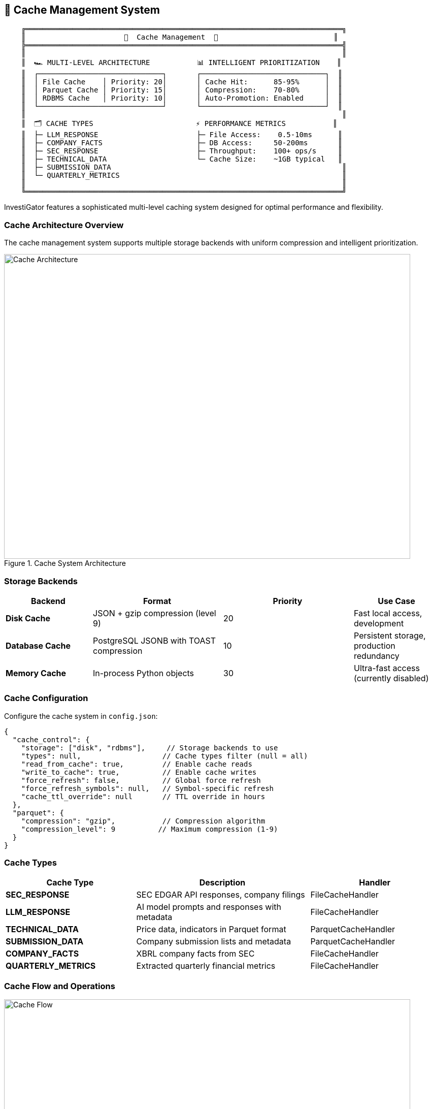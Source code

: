 // Cache Management documentation for InvestiGator
// This file is included in the main README.adoc

[[cache-management]]
== 💾 Cache Management System

[source,text]
----
    ╔══════════════════════════════════════════════════════════════════════════╗
    ║                       💾  Cache Management  💾                           ║
    ╠══════════════════════════════════════════════════════════════════════════╣
    ║                                                                          ║
    ║  🏎️ MULTI-LEVEL ARCHITECTURE           📊 INTELLIGENT PRIORITIZATION    ║
    ║  ┌─────────────────────────────┐       ┌─────────────────────────────┐  ║
    ║  │ File Cache    │ Priority: 20│       │ Cache Hit:      85-95%      │  ║
    ║  │ Parquet Cache │ Priority: 15│       │ Compression:    70-80%      │  ║
    ║  │ RDBMS Cache   │ Priority: 10│       │ Auto-Promotion: Enabled     │  ║
    ║  └─────────────────────────────┘       └─────────────────────────────┘  ║
    ║                                                                          ║
    ║  🗂️ CACHE TYPES                        ⚡ PERFORMANCE METRICS           ║
    ║  ├─ LLM_RESPONSE                       ├─ File Access:    0.5-10ms      ║
    ║  ├─ COMPANY_FACTS                      ├─ DB Access:     50-200ms       ║
    ║  ├─ SEC_RESPONSE                       ├─ Throughput:    100+ ops/s     ║
    ║  ├─ TECHNICAL_DATA                     └─ Cache Size:    ~1GB typical   ║
    ║  ├─ SUBMISSION_DATA                                                      ║
    ║  └─ QUARTERLY_METRICS                                                    ║
    ║                                                                          ║
    ╚══════════════════════════════════════════════════════════════════════════╝
----

InvestiGator features a sophisticated multi-level caching system designed for optimal performance and flexibility.

=== Cache Architecture Overview

The cache management system supports multiple storage backends with uniform compression and intelligent prioritization.

.Cache System Architecture
image::../images/cache-architecture.png[Cache Architecture, 800, 600]

=== Storage Backends

[cols="2,3,3,2", options="header"]
|===
| Backend | Format | Priority | Use Case

| **Disk Cache**
| JSON + gzip compression (level 9)
| 20
| Fast local access, development

| **Database Cache**  
| PostgreSQL JSONB with TOAST compression
| 10
| Persistent storage, production redundancy

| **Memory Cache**
| In-process Python objects
| 30  
| Ultra-fast access (currently disabled)
|===

=== Cache Configuration

Configure the cache system in `config.json`:

[source,json]
----
{
  "cache_control": {
    "storage": ["disk", "rdbms"],     // Storage backends to use
    "types": null,                   // Cache types filter (null = all)
    "read_from_cache": true,         // Enable cache reads
    "write_to_cache": true,          // Enable cache writes  
    "force_refresh": false,          // Global force refresh
    "force_refresh_symbols": null,   // Symbol-specific refresh
    "cache_ttl_override": null       // TTL override in hours
  },
  "parquet": {
    "compression": "gzip",           // Compression algorithm
    "compression_level": 9          // Maximum compression (1-9)
  }
}
----

=== Cache Types

[cols="3,4,3", options="header"]
|===
| Cache Type | Description | Handler

| **SEC_RESPONSE**
| SEC EDGAR API responses, company filings
| FileCacheHandler

| **LLM_RESPONSE**
| AI model prompts and responses with metadata
| FileCacheHandler

| **TECHNICAL_DATA**
| Price data, indicators in Parquet format
| ParquetCacheHandler

| **SUBMISSION_DATA**
| Company submission lists and metadata
| ParquetCacheHandler  

| **COMPANY_FACTS**
| XBRL company facts from SEC
| FileCacheHandler

| **QUARTERLY_METRICS**
| Extracted quarterly financial metrics
| FileCacheHandler
|===

=== Cache Flow and Operations

.Cache Operations Flow
image::../images/cache-flow.png[Cache Flow, 800, 500]

==== Read Priority Order

1. **Memory Cache** (priority 30) - Instant access
2. **Disk Cache** (priority 20) - Fast file system access (10-50ms)
3. **Database Cache** (priority 10) - Network access (50-200ms)

==== Write Operations

All enabled storage backends receive writes simultaneously for redundancy.

=== Cache Configuration Examples

[cols="3,4,3", options="header"]
|===
| Use Case | Configuration | Description

| **Production**
| `"storage": ["disk", "rdbms"]`
| Full redundancy with both backends

| **Development**  
| `"storage": ["disk"]`
| Fast disk-only, no database dependency

| **No Cache**
| `"storage": []`
| Disable caching, always fetch fresh

| **SEC Only**
| `"storage": ["disk"], "types": ["sec_response"]`
| Cache expensive SEC calls only

| **Force Refresh**
| `"force_refresh_symbols": ["AAPL"]`
| Force refresh specific symbols

| **Testing**
| `"cache_ttl_override": 0.5`
| Short TTL for CI/CD pipelines
|===

=== Cache Management Commands

==== CLI Cache Operations

[source,bash]
----
# Cache inspection
./investigator.sh --inspect-cache           # Show all cache contents
./investigator.sh --inspect-cache --symbol AAPL  # Show cache for specific symbol
./investigator.sh --cache-sizes             # Show cache sizes and statistics

# Cache cleanup
./investigator.sh --clean-cache-all         # Clean all caches
./investigator.sh --clean-cache --symbol AAPL    # Clean cache for specific symbol
./investigator.sh --clean-cache-disk --symbol AAPL  # Clean disk cache only
./investigator.sh --clean-cache-db --symbol AAPL    # Clean database cache only

# Force refresh
./investigator.sh --force-refresh --symbol AAPL     # Force refresh specific symbol

# Testing
./investigator.sh --test-cache              # Run cache system tests
----

=== Directory Structure

[source,text]
----
InvestiGator/
├── data/                           # Main data directory
│   ├── sec_cache/                  # SEC EDGAR cache
│   │   ├── ticker_cik_map.txt      # Symbol to CIK mappings
│   │   ├── submissions/            # Company filings lists
│   │   │   └── {SYMBOL}/
│   │   │       └── {SYMBOL}_{CIK}.json.gz
│   │   └── facts/                  # XBRL company facts
│   │       └── {CIK}.json.gz
│   │
│   ├── llm_cache/                  # LLM prompts & responses
│   │   └── {SYMBOL}/
│   │       ├── llmresponse_*_full_*.json.gz    # Synthesis responses
│   │       ├── llmresponse_*_sec_*.json.gz     # SEC analysis responses
│   │       ├── llmresponse_*_ta_*.json.gz      # Technical analysis responses
│   │       ├── prompt_*.txt.gz                 # Compressed prompts
│   │       ├── response_synthesis.txt          # Latest synthesis
│   │       └── response_technical_indicators.txt
│   │
│   ├── technical_cache/            # Technical analysis data
│   │   └── {SYMBOL}/
│   │       ├── technical_data_365d.parquet.gz
│   │       ├── technical_data_365d.parquet.meta.json
│   │       └── technical_data_{SYMBOL}.csv
│   │
│   └── price_cache/                # Price history (Parquet)
│       └── {SYMBOL}.parquet
----

=== Performance Metrics

[cols="3,2,3,2", options="header"]
|===
| Operation | Disk Cache | Database Cache | Compression Ratio

| **Read (Small)**
| 10-30ms
| 50-100ms
| N/A

| **Read (Large)**
| 30-80ms  
| 100-300ms
| N/A

| **Write (JSON)**
| 20-50ms
| 80-200ms
| 70-80%

| **Write (Parquet)**
| 50-150ms
| N/A
| 60-75%

| **Storage Efficiency**
| gzip level 9
| JSONB TOAST
| 65-80%
|===

=== Cache Maintenance Best Practices

==== Development Environment
- Use disk-only caching (`"storage": ["disk"]`)
- Short TTL for testing (`"cache_ttl_override": 0.5`)
- Regular cleanup of test data

==== Production Environment
- Use both storage backends for redundancy
- Monitor cache hit rates and performance
- Schedule regular cleanup and maintenance
- Monitor disk space usage

==== Performance Optimization
- Enable selective caching for expensive operations
- Use force refresh sparingly
- Monitor compression ratios and adjust settings
- Consider cache preloading for frequently accessed symbols

=== Troubleshooting

==== Common Cache Issues

**Cache Not Working**
[source,bash]
----
# Check cache configuration
grep -A 10 "cache_control" config.json

# Test cache system
./investigator.sh --test-cache

# Inspect cache status
./investigator.sh --inspect-cache
----

**Cache Corruption**
[source,bash]
----
# Clean and rebuild cache
./investigator.sh --clean-cache-all

# Force refresh specific symbols
./investigator.sh --force-refresh --symbol AAPL
----

**Disk Space Issues**
[source,bash]
----
# Check cache sizes
./investigator.sh --cache-sizes

# Clean old cache data
./investigator.sh --clean-cache-all
----

==== Cache Statistics

Monitor cache performance using the built-in statistics:

[source,bash]
----
# View comprehensive cache statistics
python3 -c "
from utils.cache.cache_manager import CacheManager
from config import get_config

manager = CacheManager(get_config())
stats = manager.get_stats()
print(f'Cache hits: {stats[\"hits\"]}')
print(f'Cache misses: {stats[\"misses\"]}')
print(f'Hit rate: {stats[\"hit_rate\"]:.2%}')
"
----
